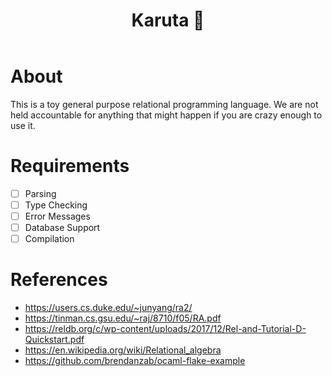 #+TITLE: Karuta 🎴

* About
This is a toy general purpose relational programming language. We are not held accountable for anything that
might happen if you are crazy enough to use it.

* Requirements
- [ ] Parsing
- [ ] Type Checking 
- [ ] Error Messages
- [ ] Database Support
- [ ] Compilation

* References

- https://users.cs.duke.edu/~junyang/ra2/
- https://tinman.cs.gsu.edu/~raj/8710/f05/RA.pdf
- https://reldb.org/c/wp-content/uploads/2017/12/Rel-and-Tutorial-D-Quickstart.pdf
- https://en.wikipedia.org/wiki/Relational_algebra
- https://github.com/brendanzab/ocaml-flake-example 
